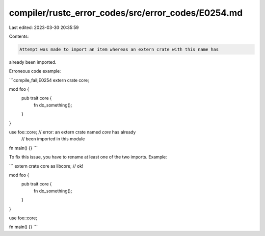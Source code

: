 compiler/rustc_error_codes/src/error_codes/E0254.md
===================================================

Last edited: 2023-03-30 20:35:59

Contents:

.. code-block:: md

    Attempt was made to import an item whereas an extern crate with this name has
already been imported.

Erroneous code example:

```compile_fail,E0254
extern crate core;

mod foo {
    pub trait core {
        fn do_something();
    }
}

use foo::core;  // error: an extern crate named `core` has already
                //        been imported in this module

fn main() {}
```

To fix this issue, you have to rename at least one of the two imports.
Example:

```
extern crate core as libcore; // ok!

mod foo {
    pub trait core {
        fn do_something();
    }
}

use foo::core;

fn main() {}
```



